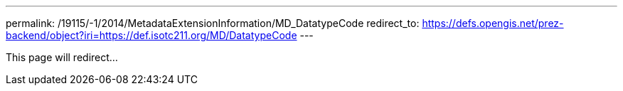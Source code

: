 ---
permalink: /19115/-1/2014/MetadataExtensionInformation/MD_DatatypeCode
redirect_to: https://defs.opengis.net/prez-backend/object?iri=https://def.isotc211.org/MD/DatatypeCode
---

This page will redirect...
